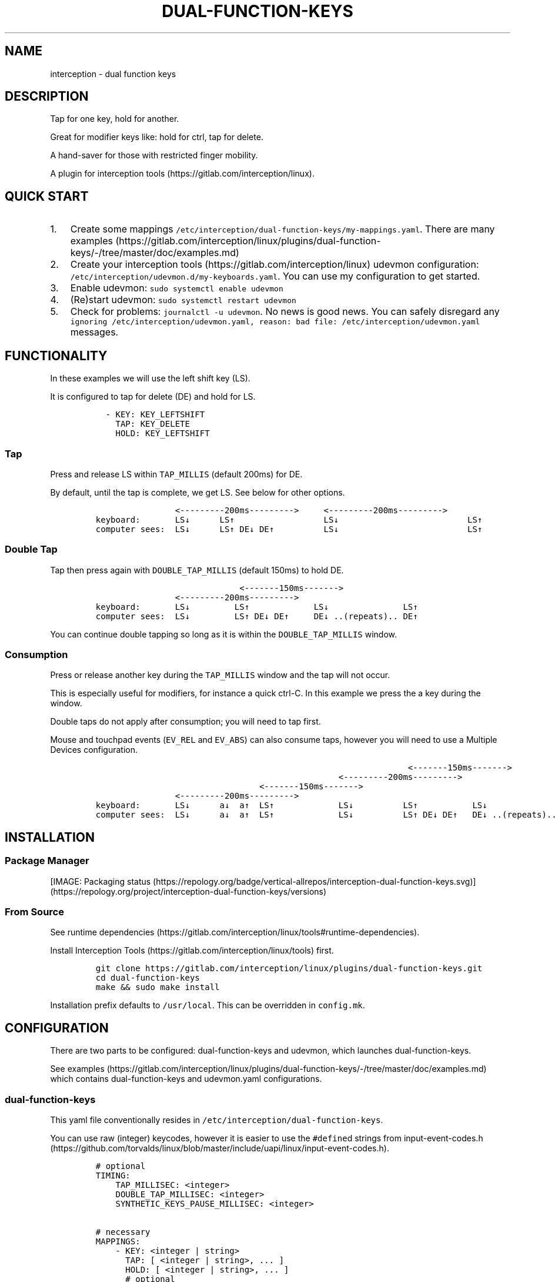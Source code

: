 .\" Automatically generated by Pandoc 2.14.2
.\"
.TH "DUAL-FUNCTION-KEYS" "1" "2020/12/25" "Dual Function Keys" "User Manuals"
.hy
.SH NAME
.PP
interception - dual function keys
.SH DESCRIPTION
.PP
Tap for one key, hold for another.
.PP
Great for modifier keys like: hold for ctrl, tap for delete.
.PP
A hand-saver for those with restricted finger mobility.
.PP
A plugin for interception tools (https://gitlab.com/interception/linux).
.SH QUICK START
.IP "1." 3
Create some mappings \f[C]/etc/interception/dual-function-keys/my-mappings.yaml\f[R].
There are many examples (https://gitlab.com/interception/linux/plugins/dual-function-keys/-/tree/master/doc/examples.md)
.IP "2." 3
Create your interception tools (https://gitlab.com/interception/linux) udevmon configuration: \f[C]/etc/interception/udevmon.d/my-keyboards.yaml\f[R].
You can use my configuration to get started.
.IP "3." 3
Enable udevmon: \f[C]sudo systemctl enable udevmon\f[R]
.IP "4." 3
(Re)start udevmon: \f[C]sudo systemctl restart udevmon\f[R]
.IP "5." 3
Check for problems: \f[C]journalctl -u udevmon\f[R].
No news is good news.
You can safely disregard any \f[C]ignoring /etc/interception/udevmon.yaml, reason: bad file: /etc/interception/udevmon.yaml\f[R] messages.
.SH FUNCTIONALITY
.PP
In these examples we will use the left shift key (LS).
.PP
It is configured to tap for delete (DE) and hold for LS.
.IP
.nf
\f[C]
  - KEY: KEY_LEFTSHIFT
    TAP: KEY_DELETE
    HOLD: KEY_LEFTSHIFT
\f[R]
.fi
.SS Tap
.PP
Press and release LS within \f[C]TAP_MILLIS\f[R] (default 200ms) for DE.
.PP
By default, until the tap is complete, we get LS.
See below for other options.
.IP
.nf
\f[C]
                <---------200ms--------->     <---------200ms--------->
keyboard:       LS\[da]      LS\[ua]                  LS\[da]                          LS\[ua]
computer sees:  LS\[da]      LS\[ua] DE\[da] DE\[ua]          LS\[da]                          LS\[ua]
\f[R]
.fi
.SS Double Tap
.PP
Tap then press again with \f[C]DOUBLE_TAP_MILLIS\f[R] (default 150ms) to hold DE.
.IP
.nf
\f[C]
                             <-------150ms------->
                <---------200ms--------->
keyboard:       LS\[da]         LS\[ua]             LS\[da]               LS\[ua]
computer sees:  LS\[da]         LS\[ua] DE\[da] DE\[ua]     DE\[da] ..(repeats).. DE\[ua]
\f[R]
.fi
.PP
You can continue double tapping so long as it is within the \f[C]DOUBLE_TAP_MILLIS\f[R] window.
.SS Consumption
.PP
Press or release another key during the \f[C]TAP_MILLIS\f[R] window and the tap will not occur.
.PP
This is especially useful for modifiers, for instance a quick ctrl-C.
In this example we press the a key during the window.
.PP
Double taps do not apply after consumption; you will need to tap first.
.PP
Mouse and touchpad events (\f[C]EV_REL\f[R] and \f[C]EV_ABS\f[R]) can also consume taps, however you will need to use a Multiple Devices configuration.
.IP
.nf
\f[C]
                                                               <-------150ms------->
                                                 <---------200ms--------->
                                 <-------150ms------->
                <---------200ms--------->
keyboard:       LS\[da]      a\[da]  a\[ua]  LS\[ua]             LS\[da]          LS\[ua]           LS\[da]
computer sees:  LS\[da]      a\[da]  a\[ua]  LS\[ua]             LS\[da]          LS\[ua] DE\[da] DE\[ua]   DE\[da] ..(repeats)..
\f[R]
.fi
.SH INSTALLATION
.SS Package Manager
.PP
[IMAGE: Packaging status (https://repology.org/badge/vertical-allrepos/interception-dual-function-keys.svg)] (https://repology.org/project/interception-dual-function-keys/versions)
.SS From Source
.PP
See runtime dependencies (https://gitlab.com/interception/linux/tools#runtime-dependencies).
.PP
Install Interception Tools (https://gitlab.com/interception/linux/tools) first.
.IP
.nf
\f[C]
git clone https://gitlab.com/interception/linux/plugins/dual-function-keys.git
cd dual-function-keys
make && sudo make install
\f[R]
.fi
.PP
Installation prefix defaults to \f[C]/usr/local\f[R].
This can be overridden in \f[C]config.mk\f[R].
.SH CONFIGURATION
.PP
There are two parts to be configured: dual-function-keys and udevmon, which launches dual-function-keys.
.PP
See examples (https://gitlab.com/interception/linux/plugins/dual-function-keys/-/tree/master/doc/examples.md) which contains dual-function-keys and udevmon.yaml configurations.
.SS dual-function-keys
.PP
This yaml file conventionally resides in \f[C]/etc/interception/dual-function-keys\f[R].
.PP
You can use raw (integer) keycodes, however it is easier to use the \f[C]#define\f[R]d strings from input-event-codes.h (https://github.com/torvalds/linux/blob/master/include/uapi/linux/input-event-codes.h).
.IP
.nf
\f[C]
# optional
TIMING:
    TAP_MILLISEC: <integer>
    DOUBLE_TAP_MILLISEC: <integer>
    SYNTHETIC_KEYS_PAUSE_MILLISEC: <integer>

# necessary
MAPPINGS:
    - KEY: <integer | string>
      TAP: [ <integer | string>, ... ]
      HOLD: [ <integer | string>, ... ]
      # optional
      HOLD_START: [ AFTER_PRESS | BEFORE_CONSUME | BEFORE_CONSUME_OR_RELEASE ]
    - KEY: ...
\f[R]
.fi
.PP
Our example from the previous section looks like:
.IP
.nf
\f[C]
TIMING:
    TAP_MILLISEC: 200
    DOUBLE_TAP_MILLISEC: 150

MAPPINGS:
    - KEY: KEY_LEFTSHIFT
      TAP: KEY_DELETE
      HOLD: KEY_LEFTSHIFT
\f[R]
.fi
.SS Combo Keys
.PP
You can configure the \f[C]TAP\f[R] as a \[lq]combo\[rq], which will press then release multiple keys in order e.g.\ space cadet \f[C](\f[R]:
.IP
.nf
\f[C]
MAPPINGS:
    - KEY: KEY_LEFTSHIFT
      TAP: [ KEY_LEFTSHIFT, KEY_9, ]
      HOLD: KEY_LEFTSHIFT
\f[R]
.fi
.PP
You can configure the \f[C]HOLD\f[R] as a \[lq]combo\[rq], which will press then release multiple keys in order e.g.\ hyper modifier:
.IP
.nf
\f[C]
MAPPINGS:
    - KEY: KEY_TAB
      TAP: KEY_TAB
      HOLD: [ KEY_LEFTCTRL, KEY_LEFTMETA, KEY_LEFTALT, ]
\f[R]
.fi
.PP
By default, there will be a pause of 20ms between keys in the \[lq]combo\[rq].
This may be changed:
.IP
.nf
\f[C]
TIMING:
    SYNTHETIC_KEYS_PAUSE_MILLISEC: 10
\f[R]
.fi
.SS Changing the Behavior of \f[C]HOLD\f[R] Keys
.PP
Additionally, you can use \f[C]HOLD_START\f[R] to configure the behavior of \f[C]HOLD\f[R] keys.
The examples above will be used again here.
.IP \[bu] 2
If \f[C]HOLD_START\f[R] is unspecified, \f[C]AFTER_PRESS\f[R] or an unrecognized value, \f[C]HOLD\f[R] keys are pressed after \f[C]KEY\f[R] is pressed, and released when \f[C]KEY\f[R] is released.
This this the default behavior used in examples above.
.IP \[bu] 2
If \f[C]HOLD_START\f[R] is \f[C]BEFORE_CONSUME\f[R], \f[C]HOLD\f[R] keys are pressed before \f[C]KEY\f[R] is consumed, and released when \f[C]KEY\f[R] is released.
Therefore no extra keys beside \f[C]TAP\f[R] keys are sent when \f[C]KEY\f[R] is tapped, while \f[C]HOLD\f[R] keys can still be used as modifiers.
.IP
.nf
\f[C]
                <---------200ms--------->     <---------200ms--------->
keyboard:       LS\[da]      LS\[ua]                  LS\[da]                          LS\[ua]
computer sees:           DE\[da] DE\[ua]
\f[R]
.fi
.IP
.nf
\f[C]
                                                               <-------150ms------->
                                                 <---------200ms--------->
                                 <-------150ms------->
                <---------200ms--------->
keyboard:       LS\[da]      a\[da]  a\[ua]   LS\[ua]             LS\[da]          LS\[ua]           LS\[da]
computer sees:       LS\[da] a\[da]  a\[ua]   LS\[ua]                          DE\[da] DE\[ua]       DE\[da] ..(repeats)..
\f[R]
.fi
.IP \[bu] 2
If \f[C]HOLD_START\f[R] is \f[C]BEFORE_CONSUME_OR_RELEASE\f[R], the behavior is like \f[C]BEFORE_CONSUME\f[R] except that when \f[C]KEY\f[R] is released and is neither tapped nor consumed before, \f[C]HOLD\f[R] keys are pressed in order and then released in order.
.IP
.nf
\f[C]
                <---------200ms--------->     <---------200ms--------->
keyboard:       LS\[da]      LS\[ua]                  LS\[da]                          LS\[ua]
computer sees:           DE\[da] DE\[ua]                                           LS\[da] LS\[ua]
\f[R]
.fi
.SS Warning
.PP
Do not assign the same modifier to two keys that you intend to press at the same time, as they will interfere with each other.
Use left and right versions of the modifiers e.g.\ alt-tab with space-caps:
.IP
.nf
\f[C]
MAPPINGS:
    - KEY: KEY_CAPSLOCK
      TAP: KEY_TAB
      HOLD: KEY_LEFTALT

    - KEY: KEY_SPACE
      TAP: KEY_SPACE
      HOLD: KEY_RIGHTALT
\f[R]
.fi
.PP
Alternatively, you can use \f[C]HOLD_START: BEFORE_CONSUME\f[R] or \f[C]HOLD_START: BEFORE_CONSUME_OR_RELEASE\f[R] and then assigning the same modifier will be fine:
.IP
.nf
\f[C]
MAPPINGS:
    - KEY: KEY_CAPSLOCK
      TAP: KEY_TAB
      HOLD: KEY_LEFTALT
      HOLD_START: BEFORE_CONSUME_OR_RELEASE

    - KEY: KEY_SPACE
      TAP: KEY_SPACE
      HOLD: KEY_LEFTALT
      HOLD_START: BEFORE_CONSUME_OR_RELEASE
\f[R]
.fi
.SS udevmon
.PP
udevmon needs to be informed that we desire Dual Function Keys.
See How It Works (https://gitlab.com/interception/linux/tools#how-it-works) for the full story.
.IP
.nf
\f[C]
- JOB: \[dq]intercept -g $DEVNODE | dual-function-keys -c </path/to/dual-function-keys.yaml> | uinput -d $DEVNODE\[dq]
  DEVICE:
    NAME: <keyboard name>
\f[R]
.fi
.PP
The name may be determined by executing:
.IP
.nf
\f[C]
sudo uinput -p -d /dev/input/by-id/X
\f[R]
.fi
.PP
where X is the device with the name that looks like your keyboard.
Ensure that all \f[C]EV_KEY\f[R]s are present under \f[C]EVENTS\f[R].
If you can\[cq]t find your keyboard under \f[C]/dev/input/by-id\f[R], look at devices directly under \f[C]/dev/input\f[R].
.PP
See Interception Tools: How It Works (https://gitlab.com/interception/linux/tools#how-it-works) for more information on \f[C]uinput -p\f[R].
.PP
Usually the name is sufficient to uniquely identify the keyboard, however some keyboards register many devices such as a virtal mouse.
You can run dual-function-keys for all the devices, however I prefer to run it only for the actual keyboard.
.PP
My \f[C]/etc/interception/udevmon.d/my-keyboards.yaml\f[R]:
.IP
.nf
\f[C]
- JOB: \[dq]intercept -g $DEVNODE | dual-function-keys -c /etc/interception/dual-function-keys/home-row-modifiers.yaml | uinput -d $DEVNODE\[dq]
  DEVICE:
    NAME: \[dq]Minimalist Keyboard ABC\[dq]
    EVENTS:
      EV_KEY: [ KEY_LEFTSHIFT ]
- JOB: \[dq]intercept -g $DEVNODE | dual-function-keys -c /etc/interception/dual-function-keys/thumb-cluster.yaml | uinput -d $DEVNODE\[dq]
  DEVICE:
    NAME: \[dq]Split Keyboard XYZ\[dq]
    EVENTS:
      EV_KEY: [ KEY_LEFTSHIFT ]
\f[R]
.fi
.SS Multiple Devices
.PP
When using inputs from multiple devices e.g.\ ctrl-scroll it may be necessary to mux (https://gitlab.com/interception/linux/tools#mux) those devices for dual-function-keys to work across these devices e.g.\ scroll consuming ctrl.
.PP
Example udevmon configuration for a mouse and keyboard:
.IP
.nf
\f[C]
- CMD: mux -c dfk -c my-keyboard -c my-mouse
- JOB:
    - mux -i dfk | dual-function-keys -c /etc/interception/dual-function-keys/my-cfg.yaml | mux -o my-keyboard -o my-mouse
    - mux -i my-keyboard | uinput -c /etc/interception/udevmon.d/my-keyboard.yaml
    - mux -i my-mouse | uinput -c /etc/interception/udevmon.d/my-mouse.yaml
- JOB: intercept -g $DEVNODE | mux -o dfk
  DEVICE:
    NAME: AT Translated Set 2 keyboard
    EVENTS:
      EV_KEY: [ KEY_LEFTCTRL ]
- JOB: intercept -g $DEVNODE | mux -o dfk
  DEVICE:
    NAME: Razer Razer Naga Trinity
    EVENTS:
      EV_REL: [REL_WHEEL]
      EV_KEY: [BTN_LEFT]
\f[R]
.fi
.PP
In the above example, \f[C]my-keyboard.yaml\f[R] and \f[C]my-mouse.yaml\f[R] represent the virtual devices that udevmon will create to output events.
They are generated once from the device itself e.g.
.IP
.nf
\f[C]
sudo uinput -p -d /dev/input/by-id/usb-my-keyboard-kbd > my-keyboard.yaml
\f[R]
.fi
.PP
An alternative, if you want to live dangerously (https://gitlab.com/interception/linux/plugins/dual-function-keys/-/issues/31#note_725722450), is to generate the virtual device configuration on the fly e.g.:
.IP
.nf
\f[C]
- CMD: mux -c dfk -c my-keyboard -c my-mouse
- JOB:
    - mux -i dfk | dual-function-keys -c /etc/interception/dual-function-keys/my-cfg.yaml | mux -o my-keyboard -o my-mouse
    - mux -i my-keyboard | uinput -d /dev/input/by-path/my-keyboard-event-kbd
    - mux -i my-mouse | uinput -d /dev/input/by-id/usb-my-mouse-event-mouse
- JOB: intercept -g $DEVNODE | mux -o dfk
  DEVICE:
    LINK: /dev/input/by-path/my-keyboard-event-kbd
- JOB: intercept -g $DEVNODE | mux -o dfk
  DEVICE:
    LINK: /dev/input/by-id/usb-my-mouse-event-mouse
\f[R]
.fi
.SH CAVEATS
.PP
As always, there is a caveat: dual-function-keys operates on raw \f[I]keycodes\f[R], not \f[I]keysyms\f[R], as seen by X11 or Wayland.
.PP
If you have anything modifying the keycode->keysym mapping, such as XKB (https://www.x.org/wiki/XKB/) or xmodmap (https://wiki.archlinux.org/index.php/Xmodmap), be mindful that dual-function-keys operates before them.
.PP
Some common XKB usages that might be found in your X11 configuration:
.IP
.nf
\f[C]
    Option \[dq]XkbModel\[dq] \[dq]pc105\[dq]
    Option \[dq]XKbLayout\[dq] \[dq]us\[dq]
    Option \[dq]XkbVariant\[dq] \[dq]dvp\[dq]
    Option \[dq]XkbOptions\[dq] \[dq]caps:escape\[dq]
\f[R]
.fi
.SH FAQ
.SS I have a new use case. Can you support it?
.PP
Please raise an issue.
.PP
dual-function-keys has been built for my needs.
I will be intrigued to hear your ideas and help you make them happen.
.PP
As usual, PRs are very welcome.
.SS I see you are using q.m.k HHKB mod Keyboard in your udevmon. It uses QMK Firmware (https://qmk.fm/). Why not just use Tap-Hold (https://docs.qmk.fm/#/tap_hold)?
.PP
Good catch! That does indeed provide the same functionality as dual-function-keys.
Unfortunately there are some drawbacks:
.IP "1." 3
Few keyboards run QMK Firmware.
.IP "2." 3
There are some issues with that functionality, as noted in the documentation Tap-Hold (https://docs.qmk.fm/).
.IP "3." 3
It requires a fast processor in the keyboard.
My unscientific testing with an Ergodox (\[ti]800 scans/sec) and HHKB (\[ti]140) revealed that the slower keyboard is mushy and unuseably inaccurate.
.SS Why not use xcape (https://github.com/alols/xcape)?
.PP
Xcape only provides simple tap/hold functionality.
It appears difficult (impossible?) to add the remaining functionality using its XTestFakeKeyEvent mechanisms.
.SS My Key Combination Isn\[cq]t Working
.PP
Ensure that your window manager is not intercepting that key combination.
.SS I Don\[cq]t Want Double Tap Functionality
.PP
Set DOUBLE_TAP_MILLISEC to 0.
See Key Combinations, No Double Tap (https://gitlab.com/interception/linux/plugins/dual-function-keys/-/blob/master/doc/examples.md#key-combinations-no-double-tap).
.SH CONTRIBUTORS
.PP
Please fork this repo and submit a PR.
.PP
If you are making changes to the documentation, please edit the pandoc flavoured \f[C]dual-function-keys.md\f[R] and run \f[C]make doc\f[R].
Please ensure that this \f[C]README.md\f[R] and the man page \f[C]dual-function-keys.1\f[R] has your changes and commit all three.
.PP
As usual, please obey \f[C].editorconfig\f[R].
.SH LICENSE
.PP
.PP
Copyright \[co] 2020 Alexander Courtis
.SH AUTHORS
Alexander Courtis.
